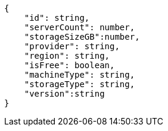[source,json]
----
{
    "id": string,
    "serverCount": number,
    "storageSizeGB":number,
    "provider": string,
    "region": string,
    "isFree": boolean,
    "machineType": string,
    "storageType": string,
    "version":string
}
----
